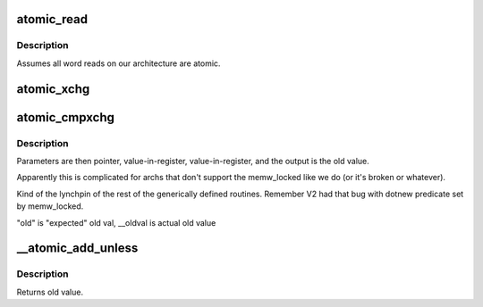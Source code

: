 .. -*- coding: utf-8; mode: rst -*-
.. src-file: arch/hexagon/include/asm/atomic.h

.. _`atomic_read`:

atomic_read
===========

.. c:function::  atomic_read( v)

    reads a word, atomically

    :param  v:
        pointer to atomic value

.. _`atomic_read.description`:

Description
-----------

Assumes all word reads on our architecture are atomic.

.. _`atomic_xchg`:

atomic_xchg
===========

.. c:function::  atomic_xchg( v,  new)

    atomic

    :param  v:
        pointer to memory to change

    :param  new:
        new value (technically passed in a register -- see xchg)

.. _`atomic_cmpxchg`:

atomic_cmpxchg
==============

.. c:function:: int atomic_cmpxchg(atomic_t *v, int old, int new)

    atomic compare-and-exchange values

    :param atomic_t \*v:
        pointer to value to change

    :param int old:
        desired old value to match

    :param int new:
        new value to put in

.. _`atomic_cmpxchg.description`:

Description
-----------

Parameters are then pointer, value-in-register, value-in-register,
and the output is the old value.

Apparently this is complicated for archs that don't support
the memw_locked like we do (or it's broken or whatever).

Kind of the lynchpin of the rest of the generically defined routines.
Remember V2 had that bug with dotnew predicate set by memw_locked.

"old" is "expected" old val, \__oldval is actual old value

.. _`__atomic_add_unless`:

__atomic_add_unless
===================

.. c:function:: int __atomic_add_unless(atomic_t *v, int a, int u)

    add unless the number is a given value

    :param atomic_t \*v:
        pointer to value

    :param int a:
        amount to add

    :param int u:
        unless value is equal to u

.. _`__atomic_add_unless.description`:

Description
-----------

Returns old value.

.. This file was automatic generated / don't edit.

